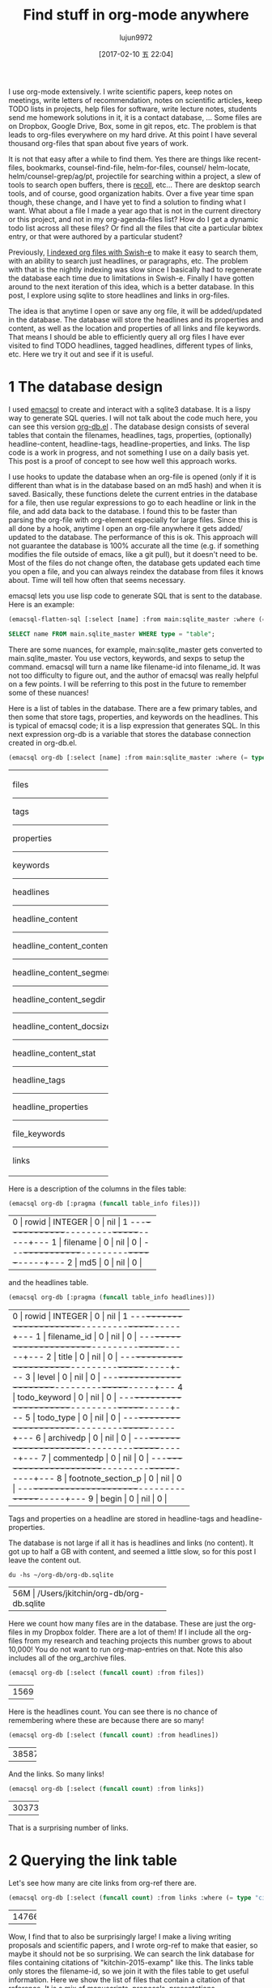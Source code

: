#+TITLE: Find stuff in org-mode anywhere
#+URL: http://kitchingroup.cheme.cmu.edu/blog/2017/01/03/Find-stuff-in-org-mode-anywhere/
#+AUTHOR: lujun9972
#+TAGS: raw
#+DATE: [2017-02-10 五 22:04]
#+LANGUAGE:  zh-CN
#+OPTIONS:  H:6 num:nil toc:t \n:nil ::t |:t ^:nil -:nil f:t *:t <:nil


I use org-mode extensively. I write scientific papers, keep notes on meetings,
write letters of recommendation, notes on scientific articles, keep TODO lists
in projects, help files for software, write lecture notes, students send me
homework solutions in it, it is a contact database, … Some files are on
Dropbox, Google Drive, Box, some in git repos, etc. The problem is that leads
to org-files everywhere on my hard drive. At this point I have several
thousand org-files that span about five years of work.

It is not that easy after a while to find them. Yes there are things like
recent-files, bookmarks, counsel-find-file, helm-for-files, counsel/
helm-locate, helm/counsel-grep/ag/pt, projectile for searching within a
project, a slew of tools to search open buffers, there is [[https://www.lesbonscomptes.com/recoll/][recoll]], etc… There
are desktop search tools, and of course, good organization habits. Over a five
year time span though, these change, and I have yet to find a solution to
finding what I want. What about a file I made a year ago that is not in the
current directory or this project, and not in my org-agenda-files list? How do
I get a dynamic todo list across all these files? Or find all the files that
cite a particular bibtex entry, or that were authored by a particular student?

Previously, [[http://kitchingroup.cheme.cmu.edu/blog/2015/07/06/Indexing-headlines-in-org-files-with-swish-e-with-laser-sharp-results/][I indexed org files with Swish-e]] to make it easy to search them,
with an ability to search just headlines, or paragraphs, etc. The problem with
that is the nightly indexing was slow since I basically had to regenerate the
database each time due to limitations in Swish-e. Finally I have gotten around
to the next iteration of this idea, which is a better database. In this post,
I explore using sqlite to store headlines and links in org-files.

The idea is that anytime I open or save any org file, it will be added/updated
in the database. The database will store the headlines and its properties and
content, as well as the location and properties of all links and file
keywords. That means I should be able to efficiently query all org files I
have ever visited to find TODO headlines, tagged headlines, different types of
links, etc. Here we try it out and see if it is useful.

* 1 The database design

I used [[https://github.com/skeeto/emacsql][emacsql]] to create and interact with a sqlite3 database. It is a lispy
way to generate SQL queries. I will not talk about the code much here, you can
see this version [[http://kitchingroup.cheme.cmu.edu/media/org-db.el][org-db.el]] . The database design consists of several tables
that contain the filenames, headlines, tags, properties, (optionally)
headline-content, headline-tags, headline-properties, and links. The lisp code
is a work in progress, and not something I use on a daily basis yet. This post
is a proof of concept to see how well this approach works.

I use hooks to update the database when an org-file is opened (only if it is
different than what is in the database based on an md5 hash) and when it is
saved. Basically, these functions delete the current entries in the database
for a file, then use regular expressions to go to each headline or link in the
file, and add data back to the database. I found this to be faster than
parsing the org-file with org-element especially for large files. Since this
is all done by a hook, anytime I open an org-file anywhere it gets added/
updated to the database. The performance of this is ok. This approach will not
guarantee the database is 100% accurate all the time (e.g. if something
modifies the file outside of emacs, like a git pull), but it doesn't need to
be. Most of the files do not change often, the database gets updated each time
you open a file, and you can always reindex the database from files it knows
about. Time will tell how often that seems necessary.

emacsql lets you use lisp code to generate SQL that is sent to the database.
Here is an example:

#+BEGIN_SRC emacs-lisp
  (emacsql-flatten-sql [:select [name] :from main:sqlite_master :where (= type table)])
#+END_SRC

#+BEGIN_SRC sql
  SELECT name FROM main.sqlite_master WHERE type = "table";
#+END_SRC

There are some nuances, for example, main:sqlite_master gets converted to
main.sqlite_master. You use vectors, keywords, and sexps to setup the command.
emacsql will turn a name like filename-id into filename_id. It was not too
difficulty to figure out, and the author of emacsql was really helpful on a
few points. I will be referring to this post in the future to remember some of
these nuances!

Here is a list of tables in the database. There are a few primary tables, and
then some that store tags, properties, and keywords on the headlines. This is
typical of emacsql code; it is a lisp expression that generates SQL. In this
next expression org-db is a variable that stores the database connection
created in org-db.el.

#+BEGIN_SRC emacs-lisp
  (emacsql org-db [:select [name] :from main:sqlite_master :where (= type table)])
#+END_SRC

+---------------------------+
| files                     |
|---------------------------|
| tags                      |
|---------------------------|
| properties                |
|---------------------------|
| keywords                  |
|---------------------------|
| headlines                 |
|---------------------------|
| headline_content          |
|---------------------------|
| headline_content_content  |
|---------------------------|
| headline_content_segments |
|---------------------------|
| headline_content_segdir   |
|---------------------------|
| headline_content_docsize  |
|---------------------------|
| headline_content_stat     |
|---------------------------|
| headline_tags             |
|---------------------------|
| headline_properties       |
|---------------------------|
| file_keywords             |
|---------------------------|
| links                     |
+---------------------------+

Here is a description of the columns in the files table:

#+BEGIN_SRC emacs-lisp
  (emacsql org-db [:pragma (funcall table_info files)])
#+END_SRC

+-----------------------------------------+
| 0 | rowid     | INTEGER | 0   | nil | 1 |
|---+-----------+---------+-----+-----+---|
| 1 | filename  | 0       | nil | 0   |   |
|---+-----------+---------+-----+-----+---|
| 2 | md5       | 0       | nil | 0   |   |
+-----------------------------------------+

and the headlines table.

#+BEGIN_SRC emacs-lisp
  (emacsql org-db [:pragma (funcall table_info headlines)])
#+END_SRC

+--------------------------------------------------+
| 0 | rowid              | INTEGER | 0   | nil | 1 |
|---+--------------------+---------+-----+-----+---|
| 1 | filename_id        | 0       | nil | 0   |   |
|---+--------------------+---------+-----+-----+---|
| 2 | title              | 0       | nil | 0   |   |
|---+--------------------+---------+-----+-----+---|
| 3 | level              | 0       | nil | 0   |   |
|---+--------------------+---------+-----+-----+---|
| 4 | todo_keyword       | 0       | nil | 0   |   |
|---+--------------------+---------+-----+-----+---|
| 5 | todo_type          | 0       | nil | 0   |   |
|---+--------------------+---------+-----+-----+---|
| 6 | archivedp          | 0       | nil | 0   |   |
|---+--------------------+---------+-----+-----+---|
| 7 | commentedp         | 0       | nil | 0   |   |
|---+--------------------+---------+-----+-----+---|
| 8 | footnote_section_p | 0       | nil | 0   |   |
|---+--------------------+---------+-----+-----+---|
| 9 | begin              | 0       | nil | 0   |   |
+--------------------------------------------------+

Tags and properties on a headline are stored in headline-tags and
headline-properties.

The database is not large if all it has is headlines and links (no content).
It got up to half a GB with content, and seemed a little slow, so for this
post I leave the content out.

#+BEGIN_SRC shell
  du -hs ~/org-db/org-db.sqlite
#+END_SRC

+--------------------------------------------+
| 56M | /Users/jkitchin/org-db/org-db.sqlite |
+--------------------------------------------+

Here we count how many files are in the database. These are just the org-files
in my Dropbox folder. There are a lot of them! If I include all the org-files
from my research and teaching projects this number grows to about 10,000! You
do not want to run org-map-entries on that. Note this also includes all of the
org_archive files.

#+BEGIN_SRC emacs-lisp
  (emacsql org-db [:select (funcall count) :from files])
#+END_SRC

+------+
| 1569 |
+------+

Here is the headlines count. You can see there is no chance of remembering
where these are because there are so many!

#+BEGIN_SRC emacs-lisp
  (emacsql org-db [:select (funcall count) :from headlines])
#+END_SRC

+-------+
| 38587 |
+-------+

And the links. So many links!

#+BEGIN_SRC emacs-lisp
  (emacsql org-db [:select (funcall count) :from links])
#+END_SRC

+--------+
| 303739 |
+--------+

That is a surprising number of links.

* 2 Querying the link table

Let's see how many are cite links from org-ref there are.

#+BEGIN_SRC emacs-lisp
  (emacsql org-db [:select (funcall count) :from links :where (= type "cite")])
#+END_SRC

+-------+
| 14766 |
+-------+

Wow, I find that to also be surprisingly large! I make a living writing
proposals and scientific papers, and I wrote org-ref to make that easier, so
maybe it should not be so surprising. We can search the link database for
files containing citations of "kitchin-2015-examp" like this. The links table
only stores the filename-id, so we join it with the files table to get useful
information. Here we show the list of files that contain a citation of that
reference. It is a mix of manuscripts, proposals, presentations, documentation
files and notes.

#+BEGIN_SRC emacs-lisp
  (emacsql org-db [:select :distinct [files:filename]
                           :from links :inner :join files :on (= links:filename-id files:rowid) 
                           :where (and (= type "cite") (like path "%kitchin-2015-examp%"))])
#+END_SRC

+----------------------------------------------------------------------------+
| /Users/jkitchin/Dropbox/CMU/manuscripts/2015/                              |
| Research_Data_Publishing_Paper/manuscript.org                              |
|----------------------------------------------------------------------------|
| /Users/jkitchin/Dropbox/CMU/manuscripts/2015/                              |
| Research_Data_Publishing_Paper/manuscript-2015-06-29/manuscript.org        |
|----------------------------------------------------------------------------|
| /Users/jkitchin/Dropbox/CMU/manuscripts/2015/                              |
| Research_Data_Publishing_Paper/manuscript-2015-10-10/manuscript.org        |
|----------------------------------------------------------------------------|
| /Users/jkitchin/Dropbox/CMU/manuscripts/2015/                              |
| Research_Data_Publishing_Paper/manuscript-2016-03-09/manuscript.org        |
|----------------------------------------------------------------------------|
| /Users/jkitchin/Dropbox/CMU/manuscripts/2015/                              |
| Research_Data_Publishing_Paper/manuscript-2016-04-18/manuscript.org        |
|----------------------------------------------------------------------------|
| /Users/jkitchin/Dropbox/CMU/manuscripts/2015/human-readable-data/          |
| manuscript.org                                                             |
|----------------------------------------------------------------------------|
| /Users/jkitchin/Dropbox/CMU/manuscripts/@archive/2015/                     |
| Research_Data_Publishing_Paper/manuscript.org                              |
|----------------------------------------------------------------------------|
| /Users/jkitchin/Dropbox/CMU/manuscripts/@archive/2015/                     |
| Research_Data_Publishing_Paper/manuscript-2015-06-29/manuscript.org        |
|----------------------------------------------------------------------------|
| /Users/jkitchin/Dropbox/CMU/manuscripts/@archive/2015/                     |
| Research_Data_Publishing_Paper/manuscript-2015-10-10/manuscript.org        |
|----------------------------------------------------------------------------|
| /Users/jkitchin/Dropbox/CMU/manuscripts/@archive/2015/                     |
| Research_Data_Publishing_Paper/manuscript-2016-03-09/manuscript.org        |
|----------------------------------------------------------------------------|
| /Users/jkitchin/Dropbox/CMU/manuscripts/@archive/2015/                     |
| Research_Data_Publishing_Paper/manuscript-2016-04-18/manuscript.org        |
|----------------------------------------------------------------------------|
| /Users/jkitchin/Dropbox/CMU/manuscripts/@archive/2015/human-readable-data/ |
| manuscript.org                                                             |
|----------------------------------------------------------------------------|
| /Users/jkitchin/Dropbox/CMU/meetings/@archive/2015/BES-2015/               |
| doe-bes-wed-data-briefing/doe-bes-wed-data-sharing.org                     |
|----------------------------------------------------------------------------|
| /Users/jkitchin/Dropbox/CMU/meetings/@archive/2015/NIST-july-2015/         |
| data-sharing.org                                                           |
|----------------------------------------------------------------------------|
| /Users/jkitchin/Dropbox/CMU/meetings/@archive/2015/UD-webinar/             |
| ud-webinar.org                                                             |
|----------------------------------------------------------------------------|
| /Users/jkitchin/Dropbox/CMU/meetings/@archive/2016/AICHE/data-sharing/     |
| data-sharing.org                                                           |
|----------------------------------------------------------------------------|
| /Users/jkitchin/Dropbox/CMU/meetings/@archive/2016/Spring-ACS/data-sharing |
| /data-sharing.org                                                          |
|----------------------------------------------------------------------------|
| /Users/jkitchin/Dropbox/CMU/projects/DOE-Early-Career/annual-reports/      |
| final-report/kitchin-DESC0004031-final-report.org                          |
|----------------------------------------------------------------------------|
| /Users/jkitchin/Dropbox/CMU/proposals/@archive/2015/DOE-renewal/           |
| proposal-v2.org                                                            |
|----------------------------------------------------------------------------|
| /Users/jkitchin/Dropbox/CMU/proposals/@archive/2015/DOE-renewal/archive/   |
| proposal.org                                                               |
|----------------------------------------------------------------------------|
| /Users/jkitchin/Dropbox/CMU/proposals/@archive/2016/DOE-single-atom-alloy/ |
| proposal.org                                                               |
|----------------------------------------------------------------------------|
| /Users/jkitchin/Dropbox/CMU/proposals/@archive/2016/MRSEC/                 |
| MRSEC-IRG-metastable-materials-preproposal/IRG-concept.org                 |
|----------------------------------------------------------------------------|
| /Users/jkitchin/Dropbox/CMU/proposals/@archive/2016/ljaf-open-science/     |
| kitchin-proposal.org                                                       |
|----------------------------------------------------------------------------|
| /Users/jkitchin/Dropbox/CMU/proposals/@archive/2016/nsf-germination/       |
| project-description.org                                                    |
|----------------------------------------------------------------------------|
| /Users/jkitchin/Dropbox/CMU/proposals/@archive/2016/nsf-reu-supplement/    |
| project-description.org                                                    |
|----------------------------------------------------------------------------|
| /Users/jkitchin/Dropbox/CMU/proposals/@archive/2016/                       |
| proctor-and-gamble-education/proposal.org                                  |
|----------------------------------------------------------------------------|
| /Users/jkitchin/Dropbox/bibliography/notes.org                             |
|----------------------------------------------------------------------------|
| /Users/jkitchin/Dropbox/kitchingroup/jmax/org-ref/citeproc/readme.org      |
|----------------------------------------------------------------------------|
| /Users/jkitchin/Dropbox/kitchingroup/jmax/org-ref/citeproc/                |
| readme-unsrt.org                                                           |
|----------------------------------------------------------------------------|
| /Users/jkitchin/Dropbox/kitchingroup/jmax/org-ref/citeproc/                |
| readme-author-year.org                                                     |
|----------------------------------------------------------------------------|
| /Users/jkitchin/Dropbox/kitchingroup/jmax/org-ref/tests/test-1.org         |
|----------------------------------------------------------------------------|
| /Users/jkitchin/Dropbox/kitchingroup/jmax/org-ref/tests/sandbox/elpa/      |
| org-ref-20160122.1725/citeproc/readme.org                                  |
+----------------------------------------------------------------------------+

Obviously we could use this to generate candidates for something like helm or
ivy like this.

#+BEGIN_SRC emacs-lisp
  (ivy-read "Open: " (emacsql org-db [:select [files:filename links:begin]
                                              :from links :inner :join files :on (= links:filename-id files:rowid) 
                                              :where (and (= type "cite") (like path "%kitchin-2015-examp%"))])
            :action '(1 ("o"
                         (lambda (c)
                           (find-file (car c))
                           (goto-char (nth 1 c))
                           (org-show-entry)))))
#+END_SRC

#+BEGIN_EXAMPLE
  /Users/jkitchin/Dropbox/CMU/manuscripts/2015/human-readable-data/manuscript.org
#+END_EXAMPLE

Now, you can find every org-file containing any bibtex key as a citation.
Since SQL is the query language, you should be able to build really
sophisticated queries that combine filters for multiple citations, different
kinds of citations, etc.

* 3 Headline queries

Every headline is stored, along with its location, tags and properties. We can
use the database to find headlines that are tagged or with certain properties.
You can see here I have 293 tags in the database.

#+BEGIN_SRC emacs-lisp
  (emacsql org-db [:select (funcall count) :from tags])
#+END_SRC

+-----+
| 293 |
+-----+

Here we find headlines tagged with electrolyte. I tagged some papers I read
with this at some point.

#+BEGIN_SRC emacs-lisp
  (emacsql org-db [:select :distinct [files:filename headlines:title]
                           :from headlines :inner :join headline-tags :on (=  headlines:rowid headline-tags:headline-id)
                           :inner :join tags :on (= tags:rowid headline-tags:tag-id)
                           :inner :join files :on (= headlines:filename-id files:rowid)
                           :where (= tags:tag "electrolyte") :limit 5])
#+END_SRC

+----------------------------------------------------------------------------+
| /Users/jkitchin/Dropbox/ | 2010 - Nickel-borate oxygen-evolving catalyst   |
| org-mode/                | that functions under benign conditions          |
| prj-doe-early-career.org |                                                 |
|--------------------------+-------------------------------------------------|
|                          | 1971 - A Correlation of the Solution Properties |
| /Users/jkitchin/Dropbox/ | and the Electrochemical Behavior of the Nickel  |
| bibliography/notes.org   | Hydroxide Electrode in Binary Aqueous Alkali    |
|                          | Hydroxides                                      |
|--------------------------+-------------------------------------------------|
| /Users/jkitchin/Dropbox/ | 1981 - Studies concerning charged nickel        |
| bibliography/notes.org   | hydroxide electrodes IV. Reversible potentials  |
|                          | in LiOH, NaOH, RbOH and CsOH                    |
|--------------------------+-------------------------------------------------|
| /Users/jkitchin/Dropbox/ | 1986 - The effect of lithium in preventing iron |
| bibliography/notes.org   | poisoning in the nickel hydroxide electrode     |
|--------------------------+-------------------------------------------------|
|                          | 1996 - The role of lithium in preventing the    |
| /Users/jkitchin/Dropbox/ | detrimental effect of iron on alkaline battery  |
| bibliography/notes.org   | nickel hydroxide electrode: A mechanistic       |
|                          | aspect                                          |
+----------------------------------------------------------------------------+

Here we see how many entries have an EMAIL property. These could serve as
contacts to send email to.

#+BEGIN_SRC emacs-lisp
  (emacsql org-db [:select [(funcall count)] :from
                           headlines :inner :join headline-properties :on (=  headlines:rowid headline-properties:headline-id)
                           :inner :join properties :on (= properties:rowid headline-properties:property-id)
                           :where (and (= properties:property "EMAIL") (not (null headline-properties:value)))])
#+END_SRC

+------+
| 7452 |
+------+

If you want to see the ones that match "jkitchin", here they are.

#+BEGIN_SRC emacs-lisp
  (emacsql org-db [:select :distinct [headlines:title headline-properties:value] :from
                           headlines :inner :join headline-properties :on (=  headlines:rowid headline-properties:headline-id)
                           :inner :join properties :on (= properties:rowid headline-properties:property-id)
                           :where (and (= properties:property "EMAIL") (like headline-properties:value "%jkitchin%"))])
#+END_SRC

+-----------------------------------------+
| John Kitchin  | jkitchin@andrew.cmu.edu |
|---------------+-------------------------|
| John Kitchin  | jkitchin@cmu.edu        |
|---------------+-------------------------|
| Kitchin, John | jkitchin@andrew.cmu.edu |
+-----------------------------------------+

Here is a query to find the number of headlines where the deadline matches
2017. Looks like I am already busy!

#+BEGIN_SRC emacs-lisp
  (emacsql org-db [:select (funcall count) :from
                           headlines :inner :join headline-properties :on (=  headlines:rowid headline-properties:headline-id)
                           :inner :join properties :on (= properties:rowid headline-properties:property-id)
                           :where (and (= properties:property "DEADLINE") (glob headline-properties:value "*2017*"))])
#+END_SRC

+----+
| 50 |
+----+

* 4 Keyword queries

We also store file keywords, so we can search on document titles, authors,
etc. Here are five documents with titles longer than 35 characters sorted in
descending order.

#+BEGIN_SRC emacs-lisp
  (emacsql org-db [:select :distinct [value] :from
                           file-keywords :inner :join keywords :on (= file-keywords:keyword-id keywords:rowid)
                           :where (and (> (funcall length value) 35) (= keywords:keyword "TITLE"))
                           :order :by value :desc
                           :limit 5])
#+END_SRC

+----------------------------------------------------------------------------+
| pycse - Python3 Computations in Science and Engineering                    |
|----------------------------------------------------------------------------|
| org-show - simple presentations in org-mode                                |
|----------------------------------------------------------------------------|
| org-mode - A Human Readable, Machine Addressable Approach to Data          |
| Archiving and Sharing in Science and Engineering                           |
|----------------------------------------------------------------------------|
| modifying emacs to make typing easier.                                     |
|----------------------------------------------------------------------------|
| jmax - John's customizations to maximize Emacs                             |
+----------------------------------------------------------------------------+

It is possible to search on AUTHOR, and others. My memos have a #+SUBJECT
keyword, so I can find memos on a subject. They also use the LATEX_CLASS of
cmu-memo, so I can find all of them easily too:

#+BEGIN_SRC emacs-lisp
  (emacsql org-db [:select [(funcall count)] :from
                           file-keywords :inner :join keywords :on (= file-keywords:keyword-id keywords:rowid)
                           :where (and (= value "cmu-memo") (= keywords:keyword "LATEX_CLASS"))
                           :limit 5])
#+END_SRC

+-----+
| 119 |
+-----+

How about that, 119 memos… Still it sure is nice to be able to find them.

* 5 Full text search

In theory, the database has a table for the headline content, and it should be
fully searchable. I found the database got a little sluggish, and nearly 1/2 a
GB in size when using it so I am leaving it out for now.

* 6 Summary

The foundation for something really good is here. It is still a little tedious
to wrote the queries with all the table joins, but some of that could be
wrapped into a function for a query. I like the lispy style of the queries,
although it can be tricky to map all the concepts onto SQL. A function that
might wrap this could look like this:

#+BEGIN_SRC emacs-lisp
  (org-db-query (and (= properties:property "DEADLINE") (glob headline-properties:value "*2017*")))
#+END_SRC

This is what it would ideally look like using the org tag/property match
syntax. Somehow that string would have to get expanded to generate the code
above. I do not have a sense for how difficult that would be. It might not be
hard with [[https://github.com/skeeto/rdp][a recursive descent parser]], written by the same author as emacsql.

#+BEGIN_SRC emacs-lisp
  (org-db-query "DEADLINE={2017}")
#+END_SRC

The performance is only ok. For large org files there is a notable lag in
updating the database, which is notable because while updating, Emacs is
blocked. I could try using an idle timer for updates with a queue, or get more
clever about when to update. It is not essential that the updates be
real-time, only that they are reasonably accurate or done by the time I next
search. For now, it is not too annoying though. As a better database, I have
had my eye on [[https://xapian.org][xapian]] since that is what mu4e (and notmuch) uses. It might be
good to have an external library for parsing org-files, i.e. not through
emacs, for this. It would certainly be faster. It seems like a big project
though, maybe next summer ;)

Another feature this might benefit from is ignore patterns, or some file
feature that prevents it from being indexed. For example, I keep an encrypted
password file in org-mode, but as soon as I opened it, it got indexed right
into the database, in plain text. If you walk your file system, it might make
sense to avoid some directories, like .dropbox.cache. Otherwise, this still
looks like a promising approach.
